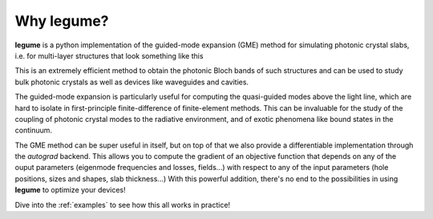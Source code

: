 Why legume?
===========

**legume** is a python implementation of the guided-mode expansion (GME) method 
for simulating photonic crystal slabs, i.e. for multi-layer structures that
look something like this

.. image:: _static/phc_schematic.png
  :width: 200
  :alt: Multi-layer photonic crystal

This 
is an extremely efficient method to obtain the photonic Bloch bands of such
structures and can be used to study bulk photonic crystals as well as devices 
like waveguides and cavities.

The guided-mode expansion is particularly useful for computing the 
quasi-guided modes above the light line, which are hard to isolate in 
first-principle finite-difference of finite-element methods. This can be 
invaluable for the study of the coupling of photonic crystal modes to the 
radiative environment, and of exotic phenomena like
bound states in the continuum.

The GME method can be super useful in itself, but on top of that we also 
provide a differentiable implementation through the `autograd` backend. This 
allows you to compute the gradient of an objective function that depends on any 
of the ouput parameters (eigenmode frequencies and losses, fields...) with 
respect to any of the input parameters (hole positions, sizes and shapes, 
slab thickness...) With this powerful addition, there's no end to the 
possibilities in using **legume** to optimize your devices!

Dive into the :ref:`examples` to see how this all works in practice!